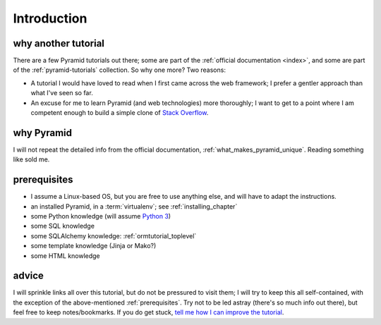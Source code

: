 .. _another-pyramid-tutorial:

************
Introduction
************

why another tutorial
====================

There are a few Pyramid tutorials out there;
some are part of the :ref:`official documentation <index>`,
and some are part of the :ref:`pyramid-tutorials` collection.
So why one more? Two reasons:

* A tutorial I would have loved to read when I first came across
  the web framework;
  I prefer a gentler approach than what I've seen so far.

* An excuse for me to learn Pyramid (and web technologies) more thoroughly;
  I want to get to a point where I am competent enough to build a simple
  clone of `Stack Overflow`__.


__ http://stackoverflow.com


why Pyramid
===========

I will not repeat the detailed info from the official documentation,
:ref:`what_makes_pyramid_unique`.
Reading something like sold me.


.. _prerequisites:

prerequisites
=============

.. TODO: finish this

- I assume a Linux-based OS, but you are free to use anything else,
  and will have to adapt the instructions.
- an installed Pyramid, in a :term:`virtualenv`; see :ref:`installing_chapter`
- some Python knowledge (will assume `Python 3`__)
- some SQL knowledge
- some SQLAlchemy knowledge: :ref:`ormtutorial_toplevel`
- some template knowledge (Jinja or Mako?)
- some HTML knowledge

__ http://docs.python.org/3


advice
======

I will sprinkle links all over this tutorial,
but do not be pressured to visit them;
I will try to keep this all self-contained,
with the exception of the above-mentioned :ref:`prerequisites`.
Try not to be led astray (there's so much info out there),
but feel free to keep notes/bookmarks.
If you do get stuck, `tell me how I can improve the tutorial`__.

__ https://bitbucket.org/tshepang/another-pyramid-tutorial/issues
